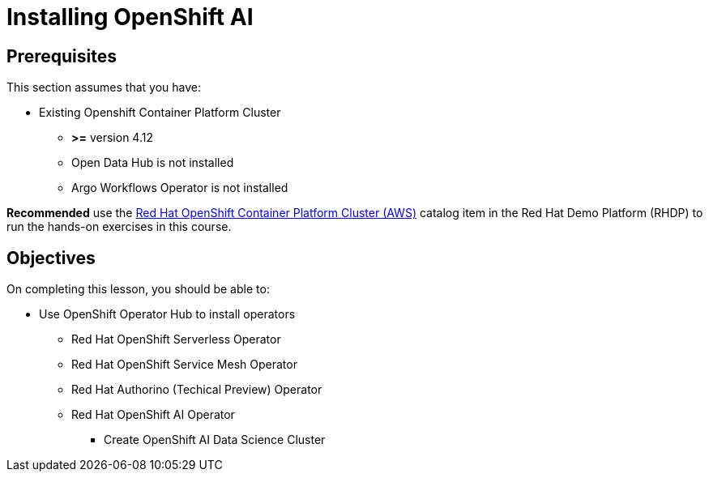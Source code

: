 = Installing OpenShift AI

== Prerequisites

This section assumes that you have:

* Existing Openshift Container Platform Cluster 
**  *>=* version 4.12
** Open Data Hub is not installed
** Argo Workflows Operator is not installed

*Recommended* use the https://demo.redhat.com/catalog?item=babylon-catalog-prod%2Fopenshift-cnv.ocpmulti-wksp-cnv.prod[Red Hat OpenShift Container Platform Cluster (AWS), window=blank] catalog item in the Red Hat Demo Platform (RHDP) to run the hands-on exercises in this course.

== Objectives

On completing this lesson, you should be able to:

* Use OpenShift Operator Hub to install operators
** Red Hat OpenShift Serverless Operator
** Red Hat OpenShift Service Mesh Operator
** Red Hat Authorino (Techical Preview) Operator
** Red Hat OpenShift AI Operator
*** Create OpenShift AI Data Science Cluster


